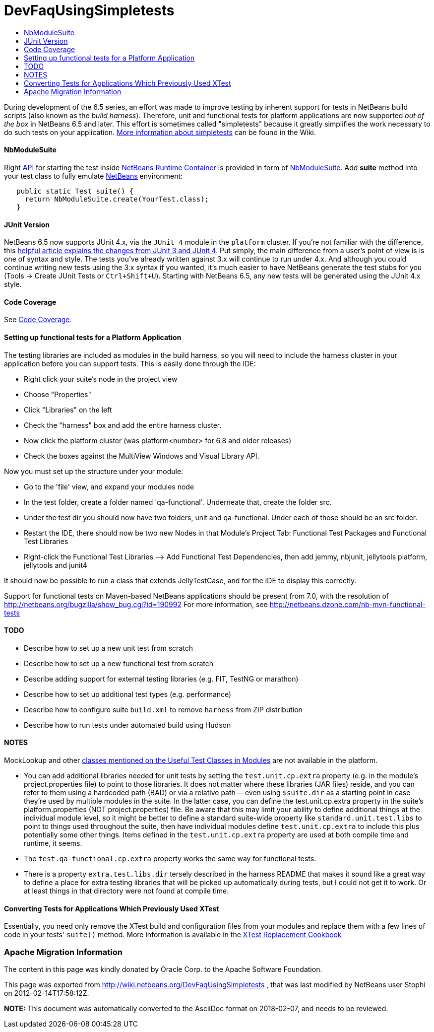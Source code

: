 // 
//     Licensed to the Apache Software Foundation (ASF) under one
//     or more contributor license agreements.  See the NOTICE file
//     distributed with this work for additional information
//     regarding copyright ownership.  The ASF licenses this file
//     to you under the Apache License, Version 2.0 (the
//     "License"); you may not use this file except in compliance
//     with the License.  You may obtain a copy of the License at
// 
//       http://www.apache.org/licenses/LICENSE-2.0
// 
//     Unless required by applicable law or agreed to in writing,
//     software distributed under the License is distributed on an
//     "AS IS" BASIS, WITHOUT WARRANTIES OR CONDITIONS OF ANY
//     KIND, either express or implied.  See the License for the
//     specific language governing permissions and limitations
//     under the License.
//

= DevFaqUsingSimpletests
:jbake-type: wiki
:jbake-tags: wiki, devfaq, needsreview
:jbake-status: published
:keywords: Apache NetBeans wiki DevFaqUsingSimpletests
:description: Apache NetBeans wiki DevFaqUsingSimpletests
:toc: left
:toc-title:
:syntax: true

During development of the 6.5 series, an effort was made to improve testing by inherent support for tests in NetBeans build scripts (also known as the _build harness_).  Therefore, unit and functional tests for platform applications are now supported _out of the box_ in NetBeans 6.5 and later.  This effort is sometimes called "simpletests" because it greatly simplifies the work necessary to do such tests on your application.  link:FitnessTestsWithoutX.asciidoc[More information about simpletests] can be found in the Wiki.

==== NbModuleSuite

Right link:API.asciidoc[API] for starting the test inside link:apidesign:NetBeans_Runtime_Container.asciidoc[NetBeans Runtime Container] is provided in form of link:http://bits.netbeans.org/dev/javadoc/org-netbeans-modules-nbjunit/org/netbeans/junit/NbModuleSuite.html[NbModuleSuite]. Add *suite* method into your test class to fully emulate link:NetBeans.asciidoc[NetBeans] environment:

[source,java]
----

   public static Test suite() {
     return NbModuleSuite.create(YourTest.class);
   }
----

==== JUnit Version

NetBeans 6.5 now supports JUnit 4.x, via the `JUnit 4` module in the `platform` cluster.  If you're not familiar with the difference, this link:http://www.ociweb.com/jnb/jnbAug2007.html[helpful article explains the changes from JUnit 3 and JUnit 4].  Put simply, the main difference from a user's point of view is is one of syntax and style.  The tests you've already written against 3.x will continue to run under 4.x.  And although you could continue writing new tests using the 3.x syntax if you wanted, it's much easier to have NetBeans generate the test stubs for you (Tools -> Create JUnit Tests or `Ctrl+Shift+U`).  Starting with NetBeans 6.5, any new tests will be generated using the JUnit 4.x style.

==== Code Coverage

See link:CodeCoverage.asciidoc[Code Coverage].

==== Setting up functional tests for a Platform Application

The testing libraries are included as modules in the build harness, so you will need to include the harness cluster in your application before you can support tests.  This is easily done through the IDE: 

* Right click your suite's node in the project view
* Choose "Properties"
* Click "Libraries" on the left
* Check the "harness" box and add the entire harness cluster.  
* Now click the platform cluster (was platform<number> for 6.8 and older releases)
* Check the boxes against the MultiView Windows and Visual Library API.

Now you must set up the structure under your module: 

* Go to the 'file' view, and expand your modules node
* In the test folder, create a folder named 'qa-functional'.  Underneate that, create the folder src.
* Under the test dir you should now have two folders, unit and qa-functional.  Under each of those should be an src folder.
* Restart the IDE, there should now be two new Nodes in that Module’s Project Tab: Functional Test Packages and Functional Test Libraries
* Right-click the Functional Test Libraries –> Add Functional Test Dependencies, then add jemmy, nbjunit, jellytools platform, jellytools and junit4

It should now be possible to run a class that extends JellyTestCase, and for the IDE to display this correctly.

Support for functional tests on Maven-based NetBeans applications should be present from 7.0, with the resolution of link:http://netbeans.org/bugzilla/show_bug.cgi?id=190992[http://netbeans.org/bugzilla/show_bug.cgi?id=190992] For more information, see link:http://netbeans.dzone.com/nb-mvn-functional-tests[http://netbeans.dzone.com/nb-mvn-functional-tests]

==== TODO

* Describe how to set up a new unit test from scratch
* Describe how to set up a new functional test from scratch
* Describe adding support for external testing libraries (e.g. FIT, TestNG or marathon)
* Describe how to set up additional test types (e.g. performance)
* Describe how to configure suite `build.xml` to remove `harness` from ZIP distribution
* Describe how to run tests under automated build using Hudson

==== NOTES

MockLookup and other link:http://wiki.netbeans.org/UsefulTestClassesInModules[classes mentioned on the Useful Test Classes in Modules] are not available in the platform.

* You can add additional libraries needed for unit tests by setting the `test.unit.cp.extra` property (e.g. in the module's project.properties file) to point to those libraries.  It does not matter where these libraries (JAR files) reside, and you can refer to them using a hardcoded path (BAD) or via a relative path -- even using `$suite.dir` as a starting point in case they're used by multiple modules in the suite.  In the latter case, you can define the test.unit.cp.extra property in the suite's platform.properties (NOT project.properties) file.  Be aware that this may limit your ability to define additional things at the individual module level, so it might be better to define a standard suite-wide property like `standard.unit.test.libs` to point to things used throughout the suite, then have individual modules define `test.unit.cp.extra` to include this plus potentially some other things.  Items defined in the `test.unit.cp.extra` property are used at both compile time and runtime, it seems.
* The `test.qa-functional.cp.extra` property works the same way for functional tests.
* There is a property `extra.test.libs.dir` tersely described in the harness README that makes it sound like a great way to define a place for extra testing libraries that will be picked up automatically during tests, but I could not get it to work.  Or at least things in that directory were not found at compile time.

==== Converting Tests for Applications Which Previously Used XTest

Essentially, you need only remove the XTest build and configuration files from your modules and replace them with a few lines of code in your tests' `suite()` method.  More information is available in the link:http://wiki.netbeans.org/XTestReplacementCookBook[XTest Replacement Cookbook]

=== Apache Migration Information

The content in this page was kindly donated by Oracle Corp. to the
Apache Software Foundation.

This page was exported from link:http://wiki.netbeans.org/DevFaqUsingSimpletests[http://wiki.netbeans.org/DevFaqUsingSimpletests] , 
that was last modified by NetBeans user Stophi 
on 2012-02-14T17:58:12Z.


*NOTE:* This document was automatically converted to the AsciiDoc format on 2018-02-07, and needs to be reviewed.
